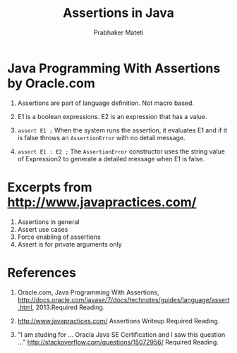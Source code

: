# -*- mode: org -*-
# -*- org-export-html-postamble:t; -*-
#+STARTUP:showeverything
#+TITLE: Assertions in Java
#+AUTHOR: Prabhaker Mateti
#+OPTIONS: toc:nil
#+LINK_HOME: ../../
#+LINK_UP: ../../Lectures
#+DESCRIPTION: CS7140 Software Engineering Lecture
#+STYLE: <style> @media screen {BODY {margin: 10%} }</style>
#+BIND: org-export-html-preamble-format (("en" "<a href=\"http://cecs.wright.edu/~pmateti/Courses/7140/\">CS 7140 Advanced Software Engineering</a>"))
#+BIND: org-export-html-postamble-format (("en" "<hr size=1>Copyright &copy; 2013 %e &bull; <a href=\"http://www.wright.edu/~pmateti\">www.wright.edu/~pmateti</a>"))



* Java Programming With Assertions by Oracle.com

1. Assertions are part of language definition.  Not macro based.
1. E1 is a boolean expressions.  E2 is an expression
   that has a value.

2. =assert E1 ;= When the system runs the assertion, it evaluates E1
   and if it is false throws an =AssertionError= with no detail
   message.

3. =assert E1 : E2 ;= The =AssertionError= constructor uses the string
   value of Expression2 to generate a detailed message when E1 is
   false.

* Excerpts from http://www.javapractices.com/

1. Assertions in general
1. Assert use cases
1. Force enabling of assertions
1. Assert is for private arguments only

* References

1. Oracle.com, Java Programming With Assertions, [[http://docs.oracle.com/javase/7/docs/technotes/guides/language/assert.html]],
   2013.Required Reading.

1. http://www.javapractices.com/ Assertions Writeup
   Required Reading.

1. "I am studing for ... Oracla Java SE Certification and I saw
   this question ..." http://stackoverflow.com/questions/15072956/  Required Reading.
